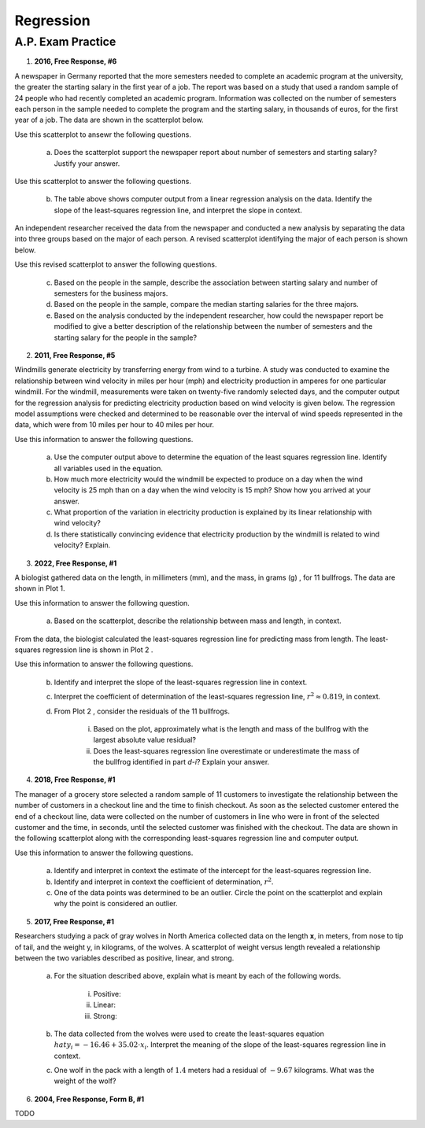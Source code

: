 ==========
Regression
==========


A.P. Exam Practice
==================

1. **2016, Free Response, #6**

A newspaper in Germany reported that the more semesters needed to complete an academic program at the university, the greater the starting salary in the first year of a job. The report was based on a study that used a random sample of 24 people who had recently completed an academic program. Information was collected on the number of semesters each person in the sample needed to complete the program and the starting salary, in thousands of euros, for the first year of a job. The data are shown in the scatterplot below.

.. image:: ../../../assets/imgs/classwork/2016_apstats_frp_06a.png
	:align: center

Use this scatterplot to ansewr the following questions.

	a. Does the scatterplot support the newspaper report about number of semesters and starting salary? Justify your answer.

.. image:: ../../../assets/imgs/classwork/2016_apstats_frp_06b.png
	:align: center

Use this scatterplot to answer the following questions.

	b. The table above shows computer output from a linear regression analysis on the data. Identify the slope of the least-squares regression line, and interpret the slope in context.

An independent researcher received the data from the newspaper and conducted a new analysis by separating the data into three groups based on the major of each person. A revised scatterplot identifying the major of each person is shown below.

.. image:: ../../../assets/imgs/classwork/2016_apstats_frp_06c.png
	:align: center

Use this revised scatterplot to answer the following questions.

	c. Based on the people in the sample, describe the association between starting salary and number of semesters for the business majors.

	d. Based on the people in the sample, compare the median starting salaries for the three majors.

	e. Based on the analysis conducted by the independent researcher, how could the newspaper report be modified to give a better description of the relationship between the number of semesters and the starting salary for the people in the sample?

2. **2011, Free Response, #5**

Windmills generate electricity by transferring energy from wind to a turbine. A study was conducted to examine the relationship between wind velocity in miles per hour (mph) and electricity production in amperes for one particular windmill. For the windmill, measurements were taken on twenty-five randomly selected days, and the computer output for the regression analysis for predicting electricity production based on wind velocity is given below. The regression model assumptions were checked and determined to be reasonable over the interval of wind speeds represented in the data, which were from 10 miles per hour to 40 miles per hour.

.. image:: ../../../assets/imgs/classwork/2011_apstats_frp_05.png
	:align: center

Use this information to answer the following questions.

	a. Use the computer output above to determine the equation of the least squares regression line. Identify all variables used in the equation.

	b. How much more electricity would the windmill be expected to produce on a day when the wind velocity is 25 mph than on a day when the wind velocity is 15 mph? Show how you arrived at your answer.

	c. What proportion of the variation in electricity production is explained by its linear relationship with wind velocity?

	d. Is there statistically convincing evidence that electricity production by the windmill is related to wind velocity? Explain.

3. **2022, Free Response, #1**

A biologist gathered data on the length, in millimeters (mm), and the mass, in grams (g) , for 11 bullfrogs. The data are shown in Plot 1.

.. image:: ../../../assets/imgs/classwork/2022_apstats_frp_01a.png
	:align: center

Use this information to answer the following question.

	a. Based on the scatterplot, describe the relationship between mass and length, in context.

From the data, the biologist calculated the least-squares regression line for predicting mass from length. The least-squares regression line is shown in Plot 2 .

.. image:: ../../../assets/imgs/classwork/2022_apstats_frp_01b.png
	:align: center

Use this information to answer the following questions.

	b. Identify and interpret the slope of the least-squares regression line in context.

	c. Interpret the coefficient of determination of the least-squares regression line, :math:`r^2 \approx 0.819`, in context.

	d. From Plot 2 , consider the residuals of the 11 bullfrogs.

		i. Based on the plot, approximately what is the length and mass of the bullfrog with the largest absolute value residual?

		ii. Does the least-squares regression line overestimate or underestimate the mass of the bullfrog identified in part *d-i*? Explain your answer.
		
4. **2018, Free Response, #1**

The manager of a grocery store selected a random sample of 11 customers to investigate the relationship between the number of customers in a checkout line and the time to finish checkout. As soon as the selected customer entered the end of a checkout line, data were collected on the number of customers in line who were in front of the selected customer and the time, in seconds, until the selected customer was finished with the checkout. The data are shown in the following scatterplot along with the corresponding least-squares regression line and computer output.

.. image:: ../../../assets/imgs/classwork/2018_apstats_frp_01.png
	:align: center
	
Use this information to answer the following questions.

	a. Identify and interpret in context the estimate of the intercept for the least-squares regression line.

	b. Identify and interpret in context the coefficient of determination, :math:`r^2`.

	c. One of the data points was determined to be an outlier. Circle the point on the scatterplot and explain why the point is considered an outlier.

5. **2017, Free Response, #1**

Researchers studying a pack of gray wolves in North America collected data on the length **x**, in meters, from nose to tip of tail, and the weight y, in kilograms, of the wolves. A scatterplot of weight versus length revealed a relationship between the two variables described as positive, linear, and strong.

	a. For the situation described above, explain what is meant by each of the following words.

		i. Positive:

		ii. Linear:

		iii. Strong:
		
	b. The data collected from the wolves were used to create the least-squares equation :math:`hat{y}_i = -16.46 + 35.02 \cdot x_i`. Interpret the meaning of the slope of the least-squares regression line in context.

	c. One wolf in the pack with a length of :math:`1.4` meters had a residual of :math:`-9.67` kilograms. What was the weight of the wolf?
	
6. **2004, Free Response, Form B, #1**

TODO
